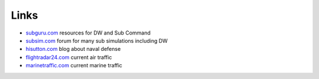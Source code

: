 Links
=====

* `subguru.com <http://subguru.com/>`_ resources for DW and Sub Command
* `subsim.com <https://www.subsim.com/index.php>`_ forum for many sub simulations including DW
* `hisutton.com <http://www.hisutton.com/>`_ blog about naval defense
* `flightradar24.com <https://www.flightradar24.com/>`_ current air traffic
* `marinetraffic.com <https://www.marinetraffic.com/>`_ current marine traffic